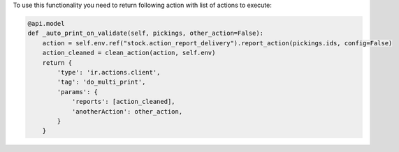 To use this functionality you need to return following action with list of actions to
execute:

.. code-block:: python

    @api.model
    def _auto_print_on_validate(self, pickings, other_action=False):
        action = self.env.ref("stock.action_report_delivery").report_action(pickings.ids, config=False)
        action_cleaned = clean_action(action, self.env)
        return {
            'type': 'ir.actions.client',
            'tag': 'do_multi_print',
            'params': {
                'reports': [action_cleaned],
                'anotherAction': other_action,
            }
        }
